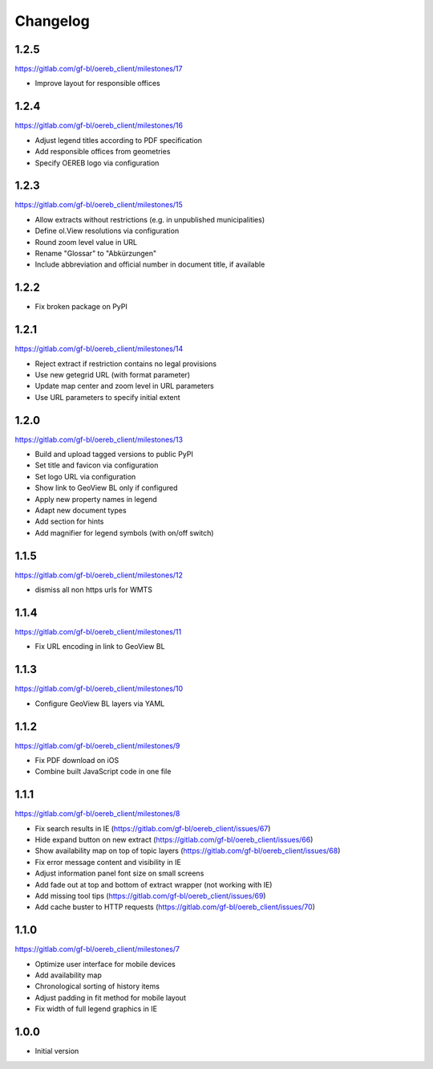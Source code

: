 Changelog
---------

1.2.5
*****

https://gitlab.com/gf-bl/oereb_client/milestones/17

- Improve layout for responsible offices

1.2.4
*****

https://gitlab.com/gf-bl/oereb_client/milestones/16

- Adjust legend titles according to PDF specification
- Add responsible offices from geometries
- Specify OEREB logo via configuration

1.2.3
*****

https://gitlab.com/gf-bl/oereb_client/milestones/15

- Allow extracts without restrictions (e.g. in unpublished municipalities)
- Define ol.View resolutions via configuration
- Round zoom level value in URL
- Rename "Glossar" to "Abkürzungen"
- Include abbreviation and official number in document title, if available

1.2.2
*****

- Fix broken package on PyPI

1.2.1
*****

https://gitlab.com/gf-bl/oereb_client/milestones/14

- Reject extract if restriction contains no legal provisions
- Use new getegrid URL (with format parameter)
- Update map center and zoom level in URL parameters
- Use URL parameters to specify initial extent

1.2.0
*****

https://gitlab.com/gf-bl/oereb_client/milestones/13

- Build and upload tagged versions to public PyPI
- Set title and favicon via configuration
- Set logo URL via configuration
- Show link to GeoView BL only if configured
- Apply new property names in legend
- Adapt new document types
- Add section for hints
- Add magnifier for legend symbols (with on/off switch)

1.1.5
*****

https://gitlab.com/gf-bl/oereb_client/milestones/12

- dismiss all non https urls for WMTS


1.1.4
*****

https://gitlab.com/gf-bl/oereb_client/milestones/11

- Fix URL encoding in link to GeoView BL

1.1.3
*****

https://gitlab.com/gf-bl/oereb_client/milestones/10

- Configure GeoView BL layers via YAML

1.1.2
*****

https://gitlab.com/gf-bl/oereb_client/milestones/9

- Fix PDF download on iOS
- Combine built JavaScript code in one file

1.1.1
*****

https://gitlab.com/gf-bl/oereb_client/milestones/8

- Fix search results in IE
  (https://gitlab.com/gf-bl/oereb_client/issues/67)
- Hide expand button on new extract
  (https://gitlab.com/gf-bl/oereb_client/issues/66)
- Show availability map on top of topic layers
  (https://gitlab.com/gf-bl/oereb_client/issues/68)
- Fix error message content and visibility in IE
- Adjust information panel font size on small screens
- Add fade out at top and bottom of extract wrapper
  (not working with IE)
- Add missing tool tips
  (https://gitlab.com/gf-bl/oereb_client/issues/69)
- Add cache buster to HTTP requests
  (https://gitlab.com/gf-bl/oereb_client/issues/70)

1.1.0
*****

https://gitlab.com/gf-bl/oereb_client/milestones/7

- Optimize user interface for mobile devices
- Add availability map
- Chronological sorting of history items
- Adjust padding in fit method for mobile layout
- Fix width of full legend graphics in IE

1.0.0
*****

- Initial version
